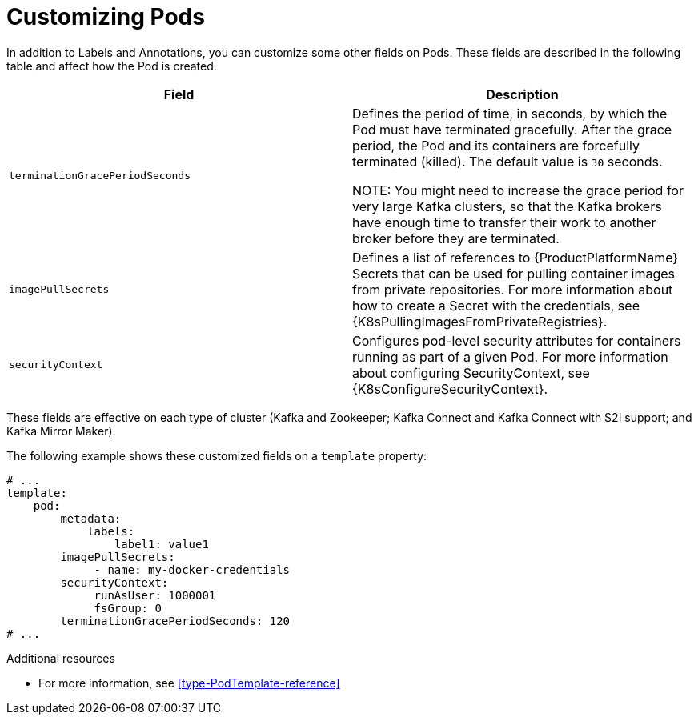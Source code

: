 // This assembly is included in the following assemblies:
//
// assembly-customizing-deployments.adoc

[id='con-customizing-pods-{context}']
= Customizing Pods

In addition to Labels and Annotations, you can customize some other fields on Pods.
These fields are described in the following table and affect how the Pod is created.

|===
|Field |Description

|`terminationGracePeriodSeconds`
|Defines the period of time, in seconds, by which the Pod must have terminated gracefully.
After the grace period, the Pod and its containers are forcefully terminated (killed).
The default value is `30` seconds.

NOTE: You might need to increase the grace period for very large Kafka clusters, so that the Kafka brokers have enough time to transfer their work to another broker before they are terminated.

|`imagePullSecrets`
|Defines a list of references to {ProductPlatformName} Secrets that can be used for pulling container images from private repositories.
For more information about how to create a Secret with the credentials, see {K8sPullingImagesFromPrivateRegistries}.

|`securityContext`
|Configures pod-level security attributes for containers running as part of a given Pod.
For more information about configuring SecurityContext, see {K8sConfigureSecurityContext}.

|===

These fields are effective on each type of cluster (Kafka and Zookeeper; Kafka Connect and Kafka Connect with S2I support; and Kafka Mirror Maker).

The following example shows these customized fields on a `template` property:

[source,yaml,subs=attributes+]
----
# ...
template:
    pod:
        metadata:
            labels:
                label1: value1
        imagePullSecrets:
             - name: my-docker-credentials
        securityContext:
             runAsUser: 1000001
             fsGroup: 0
        terminationGracePeriodSeconds: 120
# ...
----

.Additional resources

* For more information, see xref:type-PodTemplate-reference[]